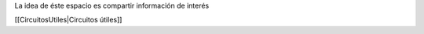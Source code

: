La idea de éste espacio es compartir información de interés

[[CircuitosUtiles|Circuitos útiles]]
